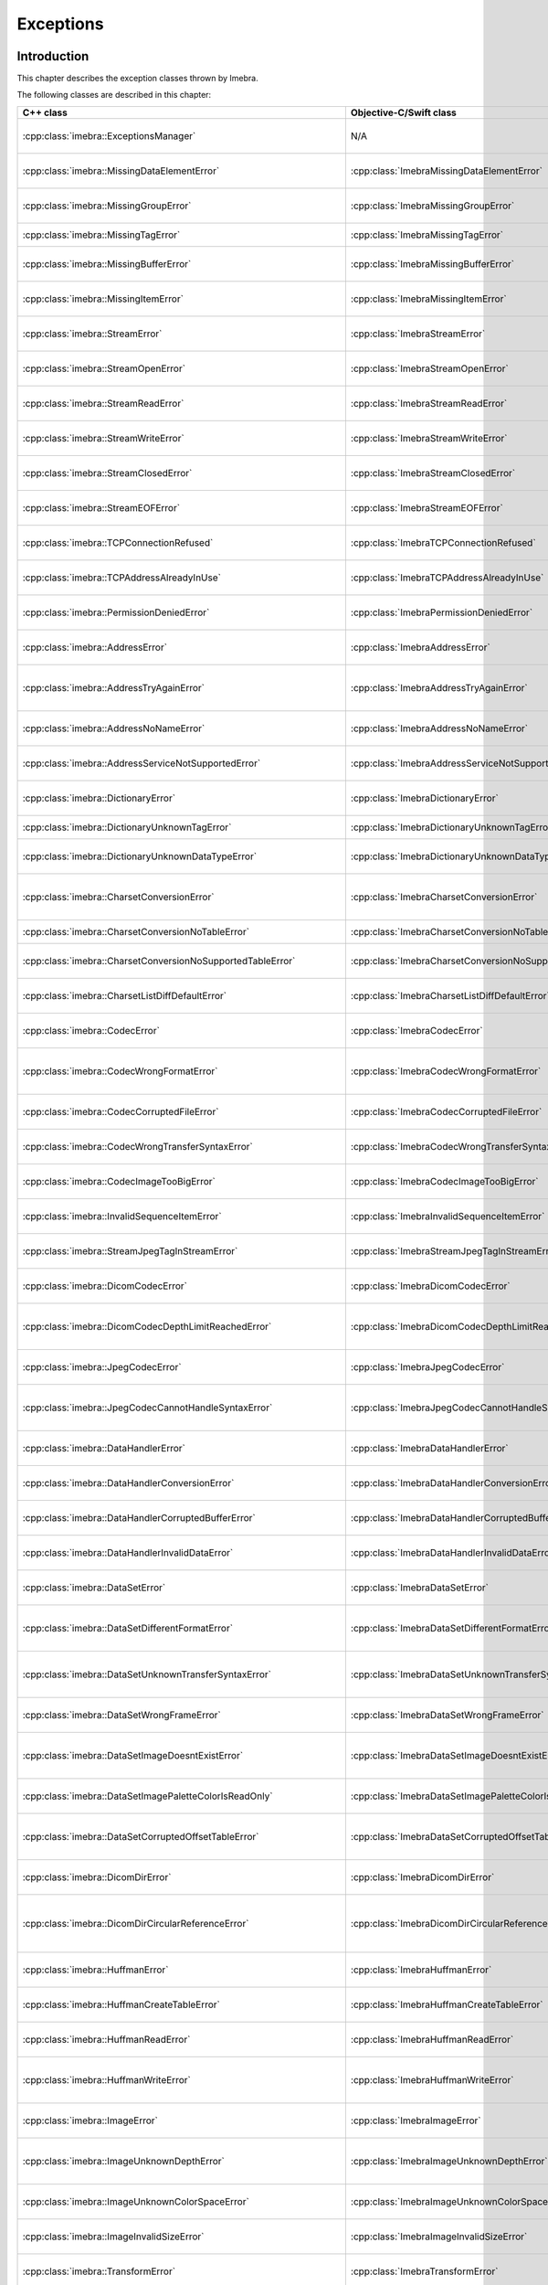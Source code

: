 Exceptions
==========

Introduction
------------

This chapter describes the exception classes thrown by Imebra.

The following classes are described in this chapter:

+---------------------------------------------------------------------+-------------------------------------------------------------------+------------------------------------------------+
|C++ class                                                            |Objective-C/Swift class                                            |Description                                     |
+=====================================================================+===================================================================+================================================+
|:cpp:class:`imebra::ExceptionsManager`                               |N/A                                                                |Keeps track of the methods travelled by the     |
|                                                                     |                                                                   |exception                                       |
+---------------------------------------------------------------------+-------------------------------------------------------------------+------------------------------------------------+
|:cpp:class:`imebra::MissingDataElementError`                         |:cpp:class:`ImebraMissingDataElementError`                         |Base class for the "missing data" exceptions    |
+---------------------------------------------------------------------+-------------------------------------------------------------------+------------------------------------------------+
|:cpp:class:`imebra::MissingGroupError`                               |:cpp:class:`ImebraMissingGroupError`                               |Thrown when a tag group is missing              |
+---------------------------------------------------------------------+-------------------------------------------------------------------+------------------------------------------------+
|:cpp:class:`imebra::MissingTagError`                                 |:cpp:class:`ImebraMissingTagError`                                 |Thrown when a tag is missing                    |
+---------------------------------------------------------------------+-------------------------------------------------------------------+------------------------------------------------+
|:cpp:class:`imebra::MissingBufferError`                              |:cpp:class:`ImebraMissingBufferError`                              |Thrown when a tag's buffer is missing           |
+---------------------------------------------------------------------+-------------------------------------------------------------------+------------------------------------------------+
|:cpp:class:`imebra::MissingItemError`                                |:cpp:class:`ImebraMissingItemError`                                |Thrown when a sequence item is missing          |
+---------------------------------------------------------------------+-------------------------------------------------------------------+------------------------------------------------+
|:cpp:class:`imebra::StreamError`                                     |:cpp:class:`ImebraStreamError`                                     |Base class for stream related exceptions        |
+---------------------------------------------------------------------+-------------------------------------------------------------------+------------------------------------------------+
|:cpp:class:`imebra::StreamOpenError`                                 |:cpp:class:`ImebraStreamOpenError`                                 |Thrown when the stream cannot be open           |
+---------------------------------------------------------------------+-------------------------------------------------------------------+------------------------------------------------+
|:cpp:class:`imebra::StreamReadError`                                 |:cpp:class:`ImebraStreamReadError`                                 |Thrown when the stream cannot be read           |
+---------------------------------------------------------------------+-------------------------------------------------------------------+------------------------------------------------+
|:cpp:class:`imebra::StreamWriteError`                                |:cpp:class:`ImebraStreamWriteError`                                |Thrown when the stream cannot be written        |
+---------------------------------------------------------------------+-------------------------------------------------------------------+------------------------------------------------+
|:cpp:class:`imebra::StreamClosedError`                               |:cpp:class:`ImebraStreamClosedError`                               |Thrown when accessing a closed stream           |
+---------------------------------------------------------------------+-------------------------------------------------------------------+------------------------------------------------+
|:cpp:class:`imebra::StreamEOFError`                                  |:cpp:class:`ImebraStreamEOFError`                                  |Thrown when the end of the stream has been      |
|                                                                     |                                                                   |reached                                         |
+---------------------------------------------------------------------+-------------------------------------------------------------------+------------------------------------------------+
|:cpp:class:`imebra::TCPConnectionRefused`                            |:cpp:class:`ImebraTCPConnectionRefused`                            |Thrown when a TCP connection is refused         |
+---------------------------------------------------------------------+-------------------------------------------------------------------+------------------------------------------------+
|:cpp:class:`imebra::TCPAddressAlreadyInUse`                          |:cpp:class:`ImebraTCPAddressAlreadyInUse`                          |Thrown when using an already used address       |
+---------------------------------------------------------------------+-------------------------------------------------------------------+------------------------------------------------+
|:cpp:class:`imebra::PermissionDeniedError`                           |:cpp:class:`ImebraPermissionDeniedError`                           |Thrown when using a privileged TCP port         |
+---------------------------------------------------------------------+-------------------------------------------------------------------+------------------------------------------------+
|:cpp:class:`imebra::AddressError`                                    |:cpp:class:`ImebraAddressError`                                    |Base class for TCP address related exceptions   |
+---------------------------------------------------------------------+-------------------------------------------------------------------+------------------------------------------------+
|:cpp:class:`imebra::AddressTryAgainError`                            |:cpp:class:`ImebraAddressTryAgainError`                            |Thrown when the address cannot momentarily be   |
|                                                                     |                                                                   |resolved                                        |
+---------------------------------------------------------------------+-------------------------------------------------------------------+------------------------------------------------+
|:cpp:class:`imebra::AddressNoNameError`                              |:cpp:class:`ImebraAddressNoNameError`                              |Thrown when the name cannot be resolved         |
+---------------------------------------------------------------------+-------------------------------------------------------------------+------------------------------------------------+
|:cpp:class:`imebra::AddressServiceNotSupportedError`                 |:cpp:class:`ImebraAddressServiceNotSupportedError`                 |Thrown when the requested service is unknown    |
+---------------------------------------------------------------------+-------------------------------------------------------------------+------------------------------------------------+
|:cpp:class:`imebra::DictionaryError`                                 |:cpp:class:`ImebraDictionaryError`                                 |Base class for Dictionary related exceptions    |
+---------------------------------------------------------------------+-------------------------------------------------------------------+------------------------------------------------+
|:cpp:class:`imebra::DictionaryUnknownTagError`                       |:cpp:class:`ImebraDictionaryUnknownTagError`                       |Thrown when the tag is unknown                  |
+---------------------------------------------------------------------+-------------------------------------------------------------------+------------------------------------------------+
|:cpp:class:`imebra::DictionaryUnknownDataTypeError`                  |:cpp:class:`ImebraDictionaryUnknownDataTypeError`                  |Thrown when a data type is unknown              |
+---------------------------------------------------------------------+-------------------------------------------------------------------+------------------------------------------------+
|:cpp:class:`imebra::CharsetConversionError`                          |:cpp:class:`ImebraCharsetConversionError`                          |Base class for charset conversion related       |
|                                                                     |                                                                   |exceptions                                      |
+---------------------------------------------------------------------+-------------------------------------------------------------------+------------------------------------------------+
|:cpp:class:`imebra::CharsetConversionNoTableError`                   |:cpp:class:`ImebraCharsetConversionNoTableError`                   |The charset table is unknown                    |
+---------------------------------------------------------------------+-------------------------------------------------------------------+------------------------------------------------+
|:cpp:class:`imebra::CharsetConversionNoSupportedTableError`          |:cpp:class:`ImebraCharsetConversionNoSupportedTableError`          |The charset table is not installed on the system|
+---------------------------------------------------------------------+-------------------------------------------------------------------+------------------------------------------------+
|:cpp:class:`imebra::CharsetListDiffDefaultError`                     |:cpp:class:`ImebraCharsetListDiffDefaultError`                     |Thrown when two tags use different default      |
|                                                                     |                                                                   |charsets                                        |
+---------------------------------------------------------------------+-------------------------------------------------------------------+------------------------------------------------+
|:cpp:class:`imebra::CodecError`                                      |:cpp:class:`ImebraCodecError`                                      |Base class for codec related exceptions         |
+---------------------------------------------------------------------+-------------------------------------------------------------------+------------------------------------------------+
|:cpp:class:`imebra::CodecWrongFormatError`                           |:cpp:class:`ImebraCodecWrongFormatError`                           |Thrown when a codec cannot parse the byte stream|
+---------------------------------------------------------------------+-------------------------------------------------------------------+------------------------------------------------+
|:cpp:class:`imebra::CodecCorruptedFileError`                         |:cpp:class:`ImebraCodecCorruptedFileError`                         |Thrown when the byte stream is corrupted        |
+---------------------------------------------------------------------+-------------------------------------------------------------------+------------------------------------------------+
|:cpp:class:`imebra::CodecWrongTransferSyntaxError`                   |:cpp:class:`ImebraCodecWrongTransferSyntaxError`                   |Thrown when the transfer syntax is unknown      |
+---------------------------------------------------------------------+-------------------------------------------------------------------+------------------------------------------------+
|:cpp:class:`imebra::CodecImageTooBigError`                           |:cpp:class:`ImebraCodecImageTooBigError`                           |Thrown when the image size is too big           |
+---------------------------------------------------------------------+-------------------------------------------------------------------+------------------------------------------------+
|:cpp:class:`imebra::InvalidSequenceItemError`                        |:cpp:class:`ImebraInvalidSequenceItemError`                        |Thrown when a sequence has a wrong VR           |
+---------------------------------------------------------------------+-------------------------------------------------------------------+------------------------------------------------+
|:cpp:class:`imebra::StreamJpegTagInStreamError`                      |:cpp:class:`ImebraStreamJpegTagInStreamError`                      |Thrown when a jpeg tag is in the wrong position |
+---------------------------------------------------------------------+-------------------------------------------------------------------+------------------------------------------------+
|:cpp:class:`imebra::DicomCodecError`                                 |:cpp:class:`ImebraDicomCodecError`                                 |Base class for DICOM codec exceptions           |
+---------------------------------------------------------------------+-------------------------------------------------------------------+------------------------------------------------+
|:cpp:class:`imebra::DicomCodecDepthLimitReachedError`                |:cpp:class:`ImebraDicomCodecDepthLimitReachedError`                |Thrown when too many sequences are embedded into|
|                                                                     |                                                                   |each other                                      |
+---------------------------------------------------------------------+-------------------------------------------------------------------+------------------------------------------------+
|:cpp:class:`imebra::JpegCodecError`                                  |:cpp:class:`ImebraJpegCodecError`                                  |Base class for jpeg related exceptions          |
+---------------------------------------------------------------------+-------------------------------------------------------------------+------------------------------------------------+
|:cpp:class:`imebra::JpegCodecCannotHandleSyntaxError`                |:cpp:class:`ImebraJpegCodecCannotHandleSyntaxError`                |Thrown when the JPEG SOF ID cannot be processed |
+---------------------------------------------------------------------+-------------------------------------------------------------------+------------------------------------------------+
|:cpp:class:`imebra::DataHandlerError`                                |:cpp:class:`ImebraDataHandlerError`                                |Base class for data handler related exceptions  |
+---------------------------------------------------------------------+-------------------------------------------------------------------+------------------------------------------------+
|:cpp:class:`imebra::DataHandlerConversionError`                      |:cpp:class:`ImebraDataHandlerConversionError`                      |Thrown when the data cannot be converted        |
+---------------------------------------------------------------------+-------------------------------------------------------------------+------------------------------------------------+
|:cpp:class:`imebra::DataHandlerCorruptedBufferError`                 |:cpp:class:`ImebraDataHandlerCorruptedBufferError`                 |Thrown when a data buffer is corrupted          |
+---------------------------------------------------------------------+-------------------------------------------------------------------+------------------------------------------------+
|:cpp:class:`imebra::DataHandlerInvalidDataError`                     |:cpp:class:`ImebraDataHandlerInvalidDataError`                     |Thrown when trying to store invalid data        |
+---------------------------------------------------------------------+-------------------------------------------------------------------+------------------------------------------------+
|:cpp:class:`imebra::DataSetError`                                    |:cpp:class:`ImebraDataSetError`                                    |Base class for DataSet related exceptions       |
+---------------------------------------------------------------------+-------------------------------------------------------------------+------------------------------------------------+
|:cpp:class:`imebra::DataSetDifferentFormatError`                     |:cpp:class:`ImebraDataSetDifferentFormatError`                     |Thrown when the operation requires a change of  |
|                                                                     |                                                                   |transfer syntax                                 |
+---------------------------------------------------------------------+-------------------------------------------------------------------+------------------------------------------------+
|:cpp:class:`imebra::DataSetUnknownTransferSyntaxError`               |:cpp:class:`ImebraDataSetUnknownTransferSyntaxError`               |Thrown when none of the code support the        |
|                                                                     |                                                                   |transfer syntax                                 |
+---------------------------------------------------------------------+-------------------------------------------------------------------+------------------------------------------------+
|:cpp:class:`imebra::DataSetWrongFrameError`                          |:cpp:class:`ImebraDataSetWrongFrameError`                          |Thrown when storing the wrong frame             |
+---------------------------------------------------------------------+-------------------------------------------------------------------+------------------------------------------------+
|:cpp:class:`imebra::DataSetImageDoesntExistError`                    |:cpp:class:`ImebraDataSetImageDoesntExistError`                    |Thrown when attempting to retrieve a frame that |
|                                                                     |                                                                   |does not exist                                  |
+---------------------------------------------------------------------+-------------------------------------------------------------------+------------------------------------------------+
|:cpp:class:`imebra::DataSetImagePaletteColorIsReadOnly`              |:cpp:class:`ImebraDataSetImagePaletteColorIsReadOnly`              |Thrown when trying to write a Palette image     |
+---------------------------------------------------------------------+-------------------------------------------------------------------+------------------------------------------------+
|:cpp:class:`imebra::DataSetCorruptedOffsetTableError`                |:cpp:class:`ImebraDataSetCorruptedOffsetTableError`                |Thrown when the table offset for the images is  |
|                                                                     |                                                                   |corrupted                                       |
+---------------------------------------------------------------------+-------------------------------------------------------------------+------------------------------------------------+
|:cpp:class:`imebra::DicomDirError`                                   |:cpp:class:`ImebraDicomDirError`                                   |Base class for DICOMDIR related exceptions      |
+---------------------------------------------------------------------+-------------------------------------------------------------------+------------------------------------------------+
|:cpp:class:`imebra::DicomDirCircularReferenceError`                  |:cpp:class:`ImebraDicomDirCircularReferenceError`                  |Thrown when a dicomentry references a           |
|                                                                     |                                                                   |parent entry as a child                         |
+---------------------------------------------------------------------+-------------------------------------------------------------------+------------------------------------------------+
|:cpp:class:`imebra::HuffmanError`                                    |:cpp:class:`ImebraHuffmanError`                                    |Base class for huffman related exceptions       |
+---------------------------------------------------------------------+-------------------------------------------------------------------+------------------------------------------------+
|:cpp:class:`imebra::HuffmanCreateTableError`                         |:cpp:class:`ImebraHuffmanCreateTableError`                         |Thrown when the Huffman table cannot be created |
+---------------------------------------------------------------------+-------------------------------------------------------------------+------------------------------------------------+
|:cpp:class:`imebra::HuffmanReadError`                                |:cpp:class:`ImebraHuffmanReadError`                                |Thrown when an invalid Huffman code is read     |
+---------------------------------------------------------------------+-------------------------------------------------------------------+------------------------------------------------+
|:cpp:class:`imebra::HuffmanWriteError`                               |:cpp:class:`ImebraHuffmanWriteError`                               |Thrown when writing a value that is not in the  |
|                                                                     |                                                                   |Huffman table                                   |
+---------------------------------------------------------------------+-------------------------------------------------------------------+------------------------------------------------+
|:cpp:class:`imebra::ImageError`                                      |:cpp:class:`ImebraImageError`                                      |Base class for Image related exceptions         |
+---------------------------------------------------------------------+-------------------------------------------------------------------+------------------------------------------------+
|:cpp:class:`imebra::ImageUnknownDepthError`                          |:cpp:class:`ImebraImageUnknownDepthError`                          |Thrown when the bit depth parameter is wrong    |
+---------------------------------------------------------------------+-------------------------------------------------------------------+------------------------------------------------+
|:cpp:class:`imebra::ImageUnknownColorSpaceError`                     |:cpp:class:`ImebraImageUnknownColorSpaceError`                     |Thrown when the color space is not recognized   |
+---------------------------------------------------------------------+-------------------------------------------------------------------+------------------------------------------------+
|:cpp:class:`imebra::ImageInvalidSizeError`                           |:cpp:class:`ImebraImageInvalidSizeError`                           |Thrown when the image size is invalid           |
+---------------------------------------------------------------------+-------------------------------------------------------------------+------------------------------------------------+
|:cpp:class:`imebra::TransformError`                                  |:cpp:class:`ImebraTransformError`                                  |Base class for Transform related exceptions     |
+---------------------------------------------------------------------+-------------------------------------------------------------------+------------------------------------------------+
|:cpp:class:`imebra::TransformInvalidAreaError`                       |:cpp:class:`ImebraTransformInvalidAreaError`                       |Thrown when the transform area is invalid       |
+---------------------------------------------------------------------+-------------------------------------------------------------------+------------------------------------------------+
|:cpp:class:`imebra::TransformDifferentHighBitError`                  |:cpp:class:`ImebraTransformDifferentHighBitError`                  |Thrown when the high bit of the input image is  |
|                                                                     |                                                                   |different from the high bit of the output image |
+---------------------------------------------------------------------+-------------------------------------------------------------------+------------------------------------------------+
|:cpp:class:`imebra::ColorTransformError`                             |:cpp:class:`ImebraColorTransformError`                             |Base class for Color Transform related          |
|                                                                     |                                                                   |exceptions                                      |
+---------------------------------------------------------------------+-------------------------------------------------------------------+------------------------------------------------+
|:cpp:class:`imebra::ColorTransformWrongColorSpaceError`              |:cpp:class:`ImebraColorTransformWrongColorSpaceError`              |Thrown when the input or output images of a     |
|                                                                     |                                                                   |color transform have the wrong color space      |
+---------------------------------------------------------------------+-------------------------------------------------------------------+------------------------------------------------+
|:cpp:class:`imebra::ColorTransformsFactoryError`                     |:cpp:class:`ImebraColorTransformsFactoryError`                     |Base class for Color Transform Factory related  |
|                                                                     |                                                                   |exceptions                                      |
+---------------------------------------------------------------------+-------------------------------------------------------------------+------------------------------------------------+
|:cpp:class:`imebra::ColorTransformsFactoryNoTransformError`          |:cpp:class:`ImebraColorTransformsFactoryNoTransformError`          |Thrown when a conversion between the specified  |
|                                                                     |                                                                   |color spaces does not exist                     |
+---------------------------------------------------------------------+-------------------------------------------------------------------+------------------------------------------------+
|:cpp:class:`imebra::TransformDifferentColorSpacesError`              |:cpp:class:`ImebraTransformDifferentColorSpacesError`              |Thrown when the input and output images of a    |
|                                                                     |                                                                   |High Bit Transform have different color spaces  |
+---------------------------------------------------------------------+-------------------------------------------------------------------+------------------------------------------------+
|:cpp:class:`imebra::ModalityVOILUTError`                             |:cpp:class:`ImebraModalityVOILUTError`                             |Thrown when the input or output images of a     |
|                                                                     |                                                                   |VOILUT transform are not monochromatic          |
+---------------------------------------------------------------------+-------------------------------------------------------------------+------------------------------------------------+
|:cpp:class:`imebra::ImebraBadAlloc`                                  |:cpp:class:`ImebraBadAlloc`                                        |Thrown when Imebra cannot allocate memory       |
+---------------------------------------------------------------------+-------------------------------------------------------------------+------------------------------------------------+
|:cpp:class:`imebra::MemoryError`                                     |:cpp:class:`ImebraMemoryError`                                     |Base class for ReadMemory and ReadWriteMemory   |
|                                                                     |                                                                   |related exceptions                              |
+---------------------------------------------------------------------+-------------------------------------------------------------------+------------------------------------------------+
|:cpp:class:`imebra::MemorySizeError`                                 |:cpp:class:`ImebraMemorySizeError`                                 |Thrown when the allocated memory is too small   |
+---------------------------------------------------------------------+-------------------------------------------------------------------+------------------------------------------------+
|:cpp:class:`imebra::LutError`                                        |:cpp:class:`ImebraLutError`                                        |Base class for LUT related exceptions           |
+---------------------------------------------------------------------+-------------------------------------------------------------------+------------------------------------------------+
|:cpp:class:`imebra::LutCorruptedError`                               |:cpp:class:`ImebraLutCorruptedError`                               |Thrown when the LUT content is corrupted        |
+---------------------------------------------------------------------+-------------------------------------------------------------------+------------------------------------------------+
|:cpp:class:`imebra::AcseError`                                       |:cpp:class:`ImebraAcseError`                                       |Base class for ACSE related exceptions          |
+---------------------------------------------------------------------+-------------------------------------------------------------------+------------------------------------------------+
|:cpp:class:`imebra::AcseCorruptedMessageError`                       |:cpp:class:`ImebraAcseCorruptedMessageError`                       |Thrown when an ACSE message is corrupted        |
+---------------------------------------------------------------------+-------------------------------------------------------------------+------------------------------------------------+
|:cpp:class:`imebra::AcseNoTransferSyntaxError`                       |:cpp:class:`ImebraAcseNoTransferSyntaxError`                       |Thrown when a transfer syntax is not available  |
|                                                                     |                                                                   |for the abstract syntax                         |
+---------------------------------------------------------------------+-------------------------------------------------------------------+------------------------------------------------+
|:cpp:class:`imebra::AcsePresentationContextNotRequestedError`        |:cpp:class:`ImebraAcsePresentationContextNotRequestedError`        |Thrown when the presentation context wasn't     |
|                                                                     |                                                                   |requested during the association negotiation    |
+---------------------------------------------------------------------+-------------------------------------------------------------------+------------------------------------------------+
|:cpp:class:`imebra::AcseWrongRoleError`                              |:cpp:class:`ImebraAcseWrongRoleError`                              |Thrown if the service is using the wrong role   |
|                                                                     |                                                                   |for the presentation context                    |
+---------------------------------------------------------------------+-------------------------------------------------------------------+------------------------------------------------+
|:cpp:class:`imebra::AcseWrongIdError`                                |:cpp:class:`ImebraAcseWrongIdError`                                |Base class for wrong message ID exceptions      |
+---------------------------------------------------------------------+-------------------------------------------------------------------+------------------------------------------------+
|:cpp:class:`imebra::AcseWrongResponseIdError`                        |:cpp:class:`ImebraAcseWrongResponseIdError`                        |Thrown when a response has the wrong ID         |
+---------------------------------------------------------------------+-------------------------------------------------------------------+------------------------------------------------+
|:cpp:class:`imebra::AcseWrongCommandIdError`                         |:cpp:class:`ImebraAcseWrongCommandIdError`                         |Thrown when a command has the wrong ID          |
+---------------------------------------------------------------------+-------------------------------------------------------------------+------------------------------------------------+
|:cpp:class:`imebra::AcseRejectedAssociationError`                    |:cpp:class:`ImebraAcseRejectedAssociationError`                    |Base class for association negotiation related  |
|                                                                     |                                                                   |exceptions                                      |
+---------------------------------------------------------------------+-------------------------------------------------------------------+------------------------------------------------+
|:cpp:class:`imebra::AcseSCUNoReasonGivenError`                       |:cpp:class:`ImebraAcseSCUNoReasonGivenError`                       |Association rejected by SCU with no given       |
|                                                                     |                                                                   |reasons                                         |
+---------------------------------------------------------------------+-------------------------------------------------------------------+------------------------------------------------+
|:cpp:class:`imebra::AcseSCUApplicationContextNameNotSupportedError`  |:cpp:class:`ImebraAcseSCUApplicationContextNameNotSupportedError`  |Association rejected by SCU because of wrong    |
|                                                                     |                                                                   |application context name                        |
+---------------------------------------------------------------------+-------------------------------------------------------------------+------------------------------------------------+
|:cpp:class:`imebra::AcseSCUCallingAETNotRecognizedError`             |:cpp:class:`ImebraAcseSCUCallingAETNotRecognizedError`             |Association rejected by SCU because the calling |
|                                                                     |                                                                   |AET was not recognized                          |
+---------------------------------------------------------------------+-------------------------------------------------------------------+------------------------------------------------+
|:cpp:class:`imebra::AcseSCUCalledAETNotRecognizedError`              |:cpp:class:`ImebraAcseSCUCalledAETNotRecognizedError`              |Association rejected by SCU because the called  |
|                                                                     |                                                                   |AET was not recognized                          |
+---------------------------------------------------------------------+-------------------------------------------------------------------+------------------------------------------------+
|:cpp:class:`imebra::AcseSCPNoReasonGivenError`                       |:cpp:class:`ImebraAcseSCPNoReasonGivenError`                       |Association rejected by SCP with no given       |
|                                                                     |                                                                   |reasons                                         |
+---------------------------------------------------------------------+-------------------------------------------------------------------+------------------------------------------------+
|:cpp:class:`imebra::AcseSCPAcseProtocolVersionNotSupportedError`     |:cpp:class:`ImebraAcseSCPAcseProtocolVersionNotSupportedError`     |Association rejected by SCP because the protocol|
|                                                                     |                                                                   |version was not supported                       |
+---------------------------------------------------------------------+-------------------------------------------------------------------+------------------------------------------------+
|:cpp:class:`imebra::AcseSCPPresentationReservedError`                |:cpp:class:`ImebraAcseSCPPresentationReservedError`                |Association rejected by SCP because of the usage|
|                                                                     |                                                                   |of a reserved presentation context ID           |
+---------------------------------------------------------------------+-------------------------------------------------------------------+------------------------------------------------+
|:cpp:class:`imebra::AcseSCPPresentationTemporaryCongestionError`     |:cpp:class:`ImebraAcseSCPPresentationTemporaryCongestionError`     |Association rejected by SCP because of a        |
|                                                                     |                                                                   |temporary congestion                            |
+---------------------------------------------------------------------+-------------------------------------------------------------------+------------------------------------------------+
|:cpp:class:`imebra::AcseSCPPresentationLocalLimitExcededError`       |:cpp:class:`ImebraAcseSCPPresentationLocalLimitExcededError`       |Association rejected by SCP because of a        |
|                                                                     |                                                                   |exustion of simultaneous connections            |
+---------------------------------------------------------------------+-------------------------------------------------------------------+------------------------------------------------+
|:cpp:class:`imebra::AcseTooManyOperationsPerformedError`             |:cpp:class:`ImebraAcseTooManyOperationsPerformedError`             |Thrown when too many operations are being       |
|                                                                     |                                                                   |performed                                       |
+---------------------------------------------------------------------+-------------------------------------------------------------------+------------------------------------------------+
|:cpp:class:`imebra::AcseTooManyOperationsInvokedError`               |:cpp:class:`ImebraAcseTooManyOperationsInvokedError`               |Thrown when too many operations are being       |
|                                                                     |                                                                   |invoked                                         |
+---------------------------------------------------------------------+-------------------------------------------------------------------+------------------------------------------------+
|:cpp:class:`imebra::AcseNoPayloadError`                              |:cpp:class:`ImebraAcseNoPayloadError`                              |Thrown when a payload was expected but is       |
|                                                                     |                                                                   |missing                                         |
+---------------------------------------------------------------------+-------------------------------------------------------------------+------------------------------------------------+
|:cpp:class:`imebra::DimseError`                                      |:cpp:class:`ImebraDimseError`                                      |Base class for DIMSE related exceptions         |
+---------------------------------------------------------------------+-------------------------------------------------------------------+------------------------------------------------+
|:cpp:class:`imebra::DimseInvalidCommand`                             |:cpp:class:`ImebraDimseInvalidCommand`                             |Thrown when an invalid command is received      |
+---------------------------------------------------------------------+-------------------------------------------------------------------+------------------------------------------------+


Exceptions manager
------------------

ExceptionsManager
.................

C++
,,,

.. doxygenclass:: imebra::ExceptionsManager
   :members:


Missing data exceptions
-----------------------

MissingDataElementError
.......................

C++
,,,

.. doxygenclass:: imebra::MissingDataElementError
   :members:

Objective-C/Swift
,,,,,,,,,,,,,,,,,

.. doxygenclass:: ImebraMissingDataElementError
   :members:


MissingGroupError
.................

C++
,,,

.. doxygenclass:: imebra::MissingGroupError
   :members:

Objective-C/Swift
,,,,,,,,,,,,,,,,,

.. doxygenclass:: ImebraMissingGroupError
   :members:
   

MissingTagError
...............

C++
,,,

.. doxygenclass:: imebra::MissingTagError
   :members:

Objective-C/Swift
,,,,,,,,,,,,,,,,,

.. doxygenclass:: ImebraMissingTagError
   :members:


MissingBufferError
..................

C++
,,,

.. doxygenclass:: imebra::MissingBufferError
   :members:

Objective-C/Swift
,,,,,,,,,,,,,,,,,

.. doxygenclass:: ImebraMissingBufferError
   :members:


MissingItemError
................

C++
,,,

.. doxygenclass:: imebra::MissingItemError
   :members:

Objective-C/Swift
,,,,,,,,,,,,,,,,,

.. doxygenclass:: ImebraMissingItemError
   :members:


Stream error exceptions
-----------------------

StreamError
...........

C++
,,,

.. doxygenclass:: imebra::StreamError
   :members:

Objective-C/Swift
,,,,,,,,,,,,,,,,,

.. doxygenclass:: ImebraStreamError
   :members:


StreamOpenError
...............

C++
,,,

.. doxygenclass:: imebra::StreamOpenError
   :members:

Objective-C/Swift
,,,,,,,,,,,,,,,,,

.. doxygenclass:: ImebraStreamOpenError
   :members:


StreamReadError
...............

C++
,,,

.. doxygenclass:: imebra::StreamReadError
   :members:

Objective-C/Swift
,,,,,,,,,,,,,,,,,

.. doxygenclass:: ImebraStreamReadError
   :members:


StreamWriteError
................

C++
,,,

.. doxygenclass:: imebra::StreamWriteError
   :members:

Objective-C/Swift
,,,,,,,,,,,,,,,,,

.. doxygenclass:: ImebraStreamWriteError
   :members:


StreamClosedError
.................

C++
,,,

.. doxygenclass:: imebra::StreamClosedError
   :members:

Objective-C/Swift
,,,,,,,,,,,,,,,,,

.. doxygenclass:: ImebraStreamClosedError
   :members:


StreamEOFError
..............

C++
,,,

.. doxygenclass:: imebra::StreamEOFError
   :members:

Objective-C/Swift
,,,,,,,,,,,,,,,,,

.. doxygenclass:: ImebraStreamEOFError
   :members:


TCP exceptions
--------------

TCPConnectionRefused
....................

C++
,,,

.. doxygenclass:: imebra::TCPConnectionRefused
   :members:

Objective-C/Swift
,,,,,,,,,,,,,,,,,

.. doxygenclass:: ImebraTCPConnectionRefused
   :members:


TCPAddressAlreadyInUse
......................

C++
,,,

.. doxygenclass:: imebra::TCPAddressAlreadyInUse
   :members:

Objective-C/Swift
,,,,,,,,,,,,,,,,,

.. doxygenclass:: ImebraTCPAddressAlreadyInUse
   :members:


PermissionDeniedError
.....................

C++
,,,

.. doxygenclass:: imebra::PermissionDeniedError
   :members:

Objective-C/Swift
,,,,,,,,,,,,,,,,,

.. doxygenclass:: ImebraPermissionDeniedError
   :members:


AddressError
............

C++
,,,

.. doxygenclass:: imebra::AddressError
   :members:

Objective-C/Swift
,,,,,,,,,,,,,,,,,

.. doxygenclass:: ImebraAddressError
   :members:


AddressTryAgainError
....................

C++
,,,

.. doxygenclass:: imebra::AddressTryAgainError
   :members:

Objective-C/Swift
,,,,,,,,,,,,,,,,,

.. doxygenclass:: ImebraAddressTryAgainError
   :members:


AddressNoNameError
..................

C++
,,,

.. doxygenclass:: imebra::AddressNoNameError
   :members:

Objective-C/Swift
,,,,,,,,,,,,,,,,,

.. doxygenclass:: ImebraAddressNoNameError
   :members:


AddressServiceNotSupportedError
...............................

C++
,,,

.. doxygenclass:: imebra::AddressServiceNotSupportedError
   :members:

Objective-C/Swift
,,,,,,,,,,,,,,,,,

.. doxygenclass:: ImebraAddressServiceNotSupportedError
   :members:


Dictionary exceptions
---------------------

DictionaryError
...............

C++
,,,

.. doxygenclass:: imebra::DictionaryError
   :members:

Objective-C/Swift
,,,,,,,,,,,,,,,,,

.. doxygenclass:: ImebraDictionaryError
   :members:


DictionaryUnknownTagError
.........................

C++
,,,

.. doxygenclass:: imebra::DictionaryUnknownTagError
   :members:

Objective-C/Swift
,,,,,,,,,,,,,,,,,

.. doxygenclass:: ImebraDictionaryUnknownTagError
   :members:


DictionaryUnknownDataTypeError
..............................

C++
,,,

.. doxygenclass:: imebra::DictionaryUnknownDataTypeError
   :members:

Objective-C/Swift
,,,,,,,,,,,,,,,,,

.. doxygenclass:: ImebraDictionaryUnknownDataTypeError
   :members:


Charset conversion exceptions
-----------------------------

CharsetConversionError
......................

C++
,,,

.. doxygenclass:: imebra::CharsetConversionError
   :members:

Objective-C/Swift
,,,,,,,,,,,,,,,,,

.. doxygenclass:: ImebraCharsetConversionError
   :members:


CharsetConversionNoTableError
.............................

C++
,,,

.. doxygenclass:: imebra::CharsetConversionNoTableError
   :members:

Objective-C/Swift
,,,,,,,,,,,,,,,,,

.. doxygenclass:: ImebraCharsetConversionNoTableError
   :members:


CharsetConversionNoSupportedTableError
......................................

C++
,,,

.. doxygenclass:: imebra::CharsetConversionNoSupportedTableError
   :members:

Objective-C/Swift
,,,,,,,,,,,,,,,,,

.. doxygenclass:: ImebraCharsetConversionNoSupportedTableError
   :members:


CharsetListDiffDefaultError
...........................

C++
,,,

.. doxygenclass:: imebra::CharsetListDiffDefaultError
   :members:

Objective-C/Swift
,,,,,,,,,,,,,,,,,

.. doxygenclass:: ImebraCharsetListDiffDefaultError
   :members:


Codec exceptions
----------------

CodecError
..........

C++
,,,

.. doxygenclass:: imebra::CodecError
   :members:

Objective-C/Swift
,,,,,,,,,,,,,,,,,

.. doxygenclass:: ImebraCodecError
   :members:


CodecWrongFormatError
.....................

C++
,,,

.. doxygenclass:: imebra::CodecWrongFormatError
   :members:

Objective-C/Swift
,,,,,,,,,,,,,,,,,

.. doxygenclass:: ImebraCodecWrongFormatError
   :members:


CodecCorruptedFileError
.......................

C++
,,,

.. doxygenclass:: imebra::CodecCorruptedFileError
   :members:

Objective-C/Swift
,,,,,,,,,,,,,,,,,

.. doxygenclass:: ImebraCodecCorruptedFileError
   :members:


CodecWrongTransferSyntaxError
.............................

C++
,,,

.. doxygenclass:: imebra::CodecWrongTransferSyntaxError
   :members:

Objective-C/Swift
,,,,,,,,,,,,,,,,,

.. doxygenclass:: ImebraCodecWrongTransferSyntaxError
   :members:


CodecImageTooBigError
.....................

C++
,,,

.. doxygenclass:: imebra::CodecImageTooBigError
   :members:

Objective-C/Swift
,,,,,,,,,,,,,,,,,

.. doxygenclass:: ImebraCodecImageTooBigError
   :members:


InvalidSequenceItemError
........................

C++
,,,

.. doxygenclass:: imebra::InvalidSequenceItemError
   :members:

Objective-C/Swift
,,,,,,,,,,,,,,,,,

.. doxygenclass:: ImebraInvalidSequenceItemError
   :members:


DicomCodecError
...............

C++
,,,

.. doxygenclass:: imebra::DicomCodecError
   :members:

Objective-C/Swift
,,,,,,,,,,,,,,,,,

.. doxygenclass:: ImebraDicomCodecError
   :members:


DicomCodecDepthLimitReachedError
................................

C++
,,,

.. doxygenclass:: imebra::DicomCodecDepthLimitReachedError
   :members:

Objective-C/Swift
,,,,,,,,,,,,,,,,,

.. doxygenclass:: ImebraDicomCodecDepthLimitReachedError
   :members:


JpegCodecError
..............

C++
,,,

.. doxygenclass:: imebra::JpegCodecError
   :members:

Objective-C/Swift
,,,,,,,,,,,,,,,,,

.. doxygenclass:: ImebraJpegCodecError
   :members:


JpegCodecCannotHandleSyntaxError
................................

C++
,,,

.. doxygenclass:: imebra::JpegCodecCannotHandleSyntaxError
   :members:

Objective-C/Swift
,,,,,,,,,,,,,,,,,

.. doxygenclass:: ImebraJpegCodecCannotHandleSyntaxError
   :members:


Data handler exceptions
-----------------------

DataHandlerError
................

C++
,,,

.. doxygenclass:: imebra::DataHandlerError
   :members:

Objective-C/Swift
,,,,,,,,,,,,,,,,,

.. doxygenclass:: ImebraDataHandlerError
   :members:


DataHandlerConversionError
..........................

C++
,,,

.. doxygenclass:: imebra::DataHandlerConversionError
   :members:

Objective-C/Swift
,,,,,,,,,,,,,,,,,

.. doxygenclass:: ImebraDataHandlerConversionError
   :members:


DataHandlerCorruptedBufferError
...............................

C++
,,,

.. doxygenclass:: imebra::DataHandlerCorruptedBufferError
   :members:

Objective-C/Swift
,,,,,,,,,,,,,,,,,

.. doxygenclass:: ImebraDataHandlerCorruptedBufferError
   :members:


DataHandlerInvalidDataError
...........................

C++
,,,

.. doxygenclass:: imebra::DataHandlerInvalidDataError
   :members:

Objective-C/Swift
,,,,,,,,,,,,,,,,,

.. doxygenclass:: ImebraDataHandlerInvalidDataError
   :members:


DataSet exceptions
------------------

DataSetError
............

C++
,,,

.. doxygenclass:: imebra::DataSetError
   :members:

Objective-C/Swift
,,,,,,,,,,,,,,,,,

.. doxygenclass:: ImebraDataSetError
   :members:


DataSetDifferentFormatError
...........................

C++
,,,

.. doxygenclass:: imebra::DataSetDifferentFormatError
   :members:

Objective-C/Swift
,,,,,,,,,,,,,,,,,

.. doxygenclass:: ImebraDataSetDifferentFormatError
   :members:


DataSetUnknownTransferSyntaxError
.................................

C++
,,,

.. doxygenclass:: imebra::DataSetUnknownTransferSyntaxError
   :members:

Objective-C/Swift
,,,,,,,,,,,,,,,,,

.. doxygenclass:: ImebraDataSetUnknownTransferSyntaxError
   :members:


DataSetWrongFrameError
......................

C++
,,,

.. doxygenclass:: imebra::DataSetWrongFrameError
   :members:

Objective-C/Swift
,,,,,,,,,,,,,,,,,

.. doxygenclass:: ImebraDataSetWrongFrameError
   :members:


DataSetImageDoesntExistError
............................

C++
,,,

.. doxygenclass:: imebra::DataSetImageDoesntExistError
   :members:

Objective-C/Swift
,,,,,,,,,,,,,,,,,

.. doxygenclass:: ImebraDataSetImageDoesntExistError
   :members:


DataSetImagePaletteColorIsReadOnly
..................................

C++
,,,

.. doxygenclass:: imebra::DataSetImagePaletteColorIsReadOnly
   :members:

Objective-C/Swift
,,,,,,,,,,,,,,,,,

.. doxygenclass:: ImebraDataSetImagePaletteColorIsReadOnly
   :members:


DataSetCorruptedOffsetTableError
................................

C++
,,,

.. doxygenclass:: imebra::DataSetCorruptedOffsetTableError
   :members:

Objective-C/Swift
,,,,,,,,,,,,,,,,,

.. doxygenclass:: ImebraDataSetCorruptedOffsetTableError
   :members:


DICOMDIR exceptions
-------------------

DicomDirError
.............

C++
,,,

.. doxygenclass:: imebra::DicomDirError
   :members:

Objective-C/Swift
,,,,,,,,,,,,,,,,,

.. doxygenclass:: ImebraDicomDirError
   :members:


DicomDirCircularReferenceError
..............................

C++
,,,

.. doxygenclass:: imebra::DicomDirCircularReferenceError
   :members:

Objective-C/Swift
,,,,,,,,,,,,,,,,,

.. doxygenclass:: ImebraDicomDirCircularReferenceError
   :members:


Image exceptions
----------------

ImageError
..........

.. doxygenclass:: imebra::ImageError
   :members:

Objective-C/Swift
,,,,,,,,,,,,,,,,,

.. doxygenclass:: ImebraImageError
   :members:


ImageUnknownDepthError
......................

C++
,,,

.. doxygenclass:: imebra::ImageUnknownDepthError
   :members:

Objective-C/Swift
,,,,,,,,,,,,,,,,,

.. doxygenclass:: ImebraImageUnknownDepthError
   :members:


ImageUnknownColorSpaceError
...........................

C++
,,,

.. doxygenclass:: imebra::ImageUnknownColorSpaceError
   :members:

Objective-C/Swift
,,,,,,,,,,,,,,,,,

.. doxygenclass:: ImebraImageUnknownColorSpaceError
   :members:


ImageInvalidSizeError
.....................

C++
,,,

.. doxygenclass:: imebra::ImageInvalidSizeError
   :members:

Objective-C/Swift
,,,,,,,,,,,,,,,,,

.. doxygenclass:: ImebraImageInvalidSizeError
   :members:


Transform exceptions
--------------------

TransformError
..............

C++
,,,

.. doxygenclass:: imebra::TransformError
   :members:

Objective-C/Swift
,,,,,,,,,,,,,,,,,

.. doxygenclass:: ImebraTransformError
   :members:


TransformInvalidAreaError
.........................

C++
,,,

.. doxygenclass:: imebra::TransformInvalidAreaError
   :members:

Objective-C/Swift
,,,,,,,,,,,,,,,,,

.. doxygenclass:: ImebraTransformInvalidAreaError
   :members:


TransformDifferentHighBitError
..............................

C++
,,,

.. doxygenclass:: imebra::TransformDifferentHighBitError
   :members:

Objective-C/Swift
,,,,,,,,,,,,,,,,,

.. doxygenclass:: ImebraTransformDifferentHighBitError
   :members:


ColorTransformError
...................

C++
,,,

.. doxygenclass:: imebra::ColorTransformError
   :members:

Objective-C/Swift
,,,,,,,,,,,,,,,,,

.. doxygenclass:: ImebraColorTransformError
   :members:


ColorTransformWrongColorSpaceError
..................................

C++
,,,

.. doxygenclass:: imebra::ColorTransformWrongColorSpaceError
   :members:

Objective-C/Swift
,,,,,,,,,,,,,,,,,

.. doxygenclass:: ImebraColorTransformWrongColorSpaceError
   :members:


ColorTransformsFactoryError
...........................

C++
,,,

.. doxygenclass:: imebra::ColorTransformsFactoryError
   :members:

Objective-C/Swift
,,,,,,,,,,,,,,,,,

.. doxygenclass:: ImebraColorTransformsFactoryError
   :members:


ColorTransformsFactoryNoTransformError
......................................

C++
,,,

.. doxygenclass:: imebra::ColorTransformsFactoryNoTransformError
   :members:

Objective-C/Swift
,,,,,,,,,,,,,,,,,

.. doxygenclass:: ImebraColorTransformsFactoryNoTransformError
   :members:


TransformDifferentColorSpacesError
.........................................

C++
,,,

.. doxygenclass:: imebra::TransformDifferentColorSpacesError
   :members:

Objective-C/Swift
,,,,,,,,,,,,,,,,,

.. doxygenclass:: ImebraTransformDifferentColorSpacesError
   :members:


ModalityVOILUTError
...................

C++
,,,

.. doxygenclass:: imebra::ModalityVOILUTError
   :members:

Objective-C/Swift
,,,,,,,,,,,,,,,,,

.. doxygenclass:: ImebraModalityVOILUTError
   :members:


Memory exceptions
-----------------

ImebraBadAlloc
..............

C++
,,,

.. doxygenclass:: imebra::ImebraBadAlloc
   :members:

Objective-C/Swift
,,,,,,,,,,,,,,,,,

.. doxygenclass:: ImebraBadAlloc
   :members:


MemoryError
...........

C++
,,,

.. doxygenclass:: imebra::MemoryError
   :members:

Objective-C/Swift
,,,,,,,,,,,,,,,,,

.. doxygenclass:: ImebraMemoryError
   :members:


MemorySizeError
...............

C++
,,,

.. doxygenclass:: imebra::MemorySizeError
   :members:

Objective-C/Swift
,,,,,,,,,,,,,,,,,

.. doxygenclass:: ImebraMemorySizeError
   :members:


LUT exceptions
--------------

LutError
........

C++
,,,

.. doxygenclass:: imebra::LutError
   :members:

Objective-C/Swift
,,,,,,,,,,,,,,,,,

.. doxygenclass:: ImebraLutError
   :members:


LutCorruptedError
.................

C++
,,,

.. doxygenclass:: imebra::LutCorruptedError
   :members:

Objective-C/Swift
,,,,,,,,,,,,,,,,,

.. doxygenclass:: ImebraLutCorruptedError
   :members:


ACSE exceptions
---------------

AcseError
.........

C++
,,,

.. doxygenclass:: imebra::AcseError
   :members:

Objective-C/Swift
,,,,,,,,,,,,,,,,,

.. doxygenclass:: ImebraAcseError
   :members:


AcseCorruptedMessageError
.........................

C++
,,,

.. doxygenclass:: imebra::AcseCorruptedMessageError
   :members:

Objective-C/Swift
,,,,,,,,,,,,,,,,,

.. doxygenclass:: ImebraAcseCorruptedMessageError
   :members:


AcseNoTransferSyntaxError
.........................

C++
,,,

.. doxygenclass:: imebra::AcseNoTransferSyntaxError
   :members:

Objective-C/Swift
,,,,,,,,,,,,,,,,,

.. doxygenclass:: ImebraAcseNoTransferSyntaxError
   :members:


AcsePresentationContextNotRequestedError
........................................

C++
,,,

.. doxygenclass:: imebra::AcsePresentationContextNotRequestedError
   :members:

Objective-C/Swift
,,,,,,,,,,,,,,,,,

.. doxygenclass:: ImebraAcsePresentationContextNotRequestedError
   :members:


AcseWrongRoleError
..................

C++
,,,

.. doxygenclass:: imebra::AcseWrongRoleError
   :members:

Objective-C/Swift
,,,,,,,,,,,,,,,,,

.. doxygenclass:: ImebraAcseWrongRoleError
   :members:


AcseWrongIdError
................

C++
,,,

.. doxygenclass:: imebra::AcseWrongIdError
   :members:

Objective-C/Swift
,,,,,,,,,,,,,,,,,

.. doxygenclass:: ImebraAcseWrongIdError
   :members:


AcseWrongResponseIdError
........................

C++
,,,

.. doxygenclass:: imebra::AcseWrongResponseIdError
   :members:

Objective-C/Swift
,,,,,,,,,,,,,,,,,

.. doxygenclass:: ImebraAcseWrongResponseIdError
   :members:


AcseWrongCommandIdError
.......................

C++
,,,

.. doxygenclass:: imebra::AcseWrongCommandIdError
   :members:

Objective-C/Swift
,,,,,,,,,,,,,,,,,

.. doxygenclass:: ImebraAcseWrongCommandIdError
   :members:


AcseRejectedAssociationError
............................

C++
,,,

.. doxygenclass:: imebra::AcseRejectedAssociationError
   :members:

Objective-C/Swift
,,,,,,,,,,,,,,,,,

.. doxygenclass:: ImebraAcseRejectedAssociationError
   :members:


AcseSCUNoReasonGivenError
.........................

C++
,,,

.. doxygenclass:: imebra::AcseSCUNoReasonGivenError
   :members:

Objective-C/Swift
,,,,,,,,,,,,,,,,,

.. doxygenclass:: ImebraAcseSCUNoReasonGivenError
   :members:


AcseSCUApplicationContextNameNotSupportedError
..............................................

C++
,,,

.. doxygenclass:: imebra::AcseSCUApplicationContextNameNotSupportedError
   :members:

Objective-C/Swift
,,,,,,,,,,,,,,,,,

.. doxygenclass:: ImebraAcseSCUApplicationContextNameNotSupportedError
   :members:


AcseSCUCallingAETNotRecognizedError
...................................

C++
,,,

.. doxygenclass:: imebra::AcseSCUCallingAETNotRecognizedError
   :members:

Objective-C/Swift
,,,,,,,,,,,,,,,,,

.. doxygenclass:: ImebraAcseSCUCallingAETNotRecognizedError
   :members:


AcseSCUCalledAETNotRecognizedError
..................................

C++
,,,

.. doxygenclass:: imebra::AcseSCUCalledAETNotRecognizedError
   :members:

Objective-C/Swift
,,,,,,,,,,,,,,,,,

.. doxygenclass:: ImebraAcseSCUCalledAETNotRecognizedError
   :members:


AcseSCPNoReasonGivenError
.........................

C++
,,,

.. doxygenclass:: imebra::AcseSCPNoReasonGivenError
   :members:

Objective-C/Swift
,,,,,,,,,,,,,,,,,

.. doxygenclass:: ImebraAcseSCPNoReasonGivenError
   :members:


AcseSCPAcseProtocolVersionNotSupportedError
...........................................

C++
,,,

.. doxygenclass:: imebra::AcseSCPAcseProtocolVersionNotSupportedError
   :members:

Objective-C/Swift
,,,,,,,,,,,,,,,,,

.. doxygenclass:: ImebraAcseSCPAcseProtocolVersionNotSupportedError
   :members:


AcseSCPPresentationReservedError
................................

C++
,,,

.. doxygenclass:: imebra::AcseSCPPresentationReservedError
   :members:

Objective-C/Swift
,,,,,,,,,,,,,,,,,

.. doxygenclass:: ImebraAcseSCPPresentationReservedError
   :members:


AcseSCPPresentationTemporaryCongestionError
...........................................

C++
,,,

.. doxygenclass:: imebra::AcseSCPPresentationTemporaryCongestionError
   :members:

Objective-C/Swift
,,,,,,,,,,,,,,,,,

.. doxygenclass:: ImebraAcseSCPPresentationTemporaryCongestionError
   :members:


AcseSCPPresentationLocalLimitExcededError
.........................................

C++
,,,

.. doxygenclass:: imebra::AcseSCPPresentationLocalLimitExcededError
   :members:

Objective-C/Swift
,,,,,,,,,,,,,,,,,

.. doxygenclass:: ImebraAcseSCPPresentationLocalLimitExcededError
   :members:


AcseTooManyOperationsPerformedError
...................................

C++
,,,

.. doxygenclass:: imebra::AcseTooManyOperationsPerformedError
   :members:

Objective-C/Swift
,,,,,,,,,,,,,,,,,

.. doxygenclass:: ImebraAcseTooManyOperationsPerformedError
   :members:


AcseTooManyOperationsInvokedError
.................................

C++
,,,

.. doxygenclass:: imebra::AcseTooManyOperationsInvokedError
   :members:

Objective-C/Swift
,,,,,,,,,,,,,,,,,

.. doxygenclass:: ImebraAcseTooManyOperationsInvokedError
   :members:


AcseNoPayloadError
..................

C++
,,,

.. doxygenclass:: imebra::AcseNoPayloadError
   :members:

Objective-C/Swift
,,,,,,,,,,,,,,,,,

.. doxygenclass:: ImebraAcseNoPayloadError
   :members:


DIMSE exceptions
----------------

DimseError
..........

C++
,,,

.. doxygenclass:: imebra::DimseError
   :members:

Objective-C/Swift
,,,,,,,,,,,,,,,,,

.. doxygenclass:: ImebraDimseError
   :members:


DimseInvalidCommand
...................

C++
,,,

.. doxygenclass:: imebra::DimseInvalidCommand
   :members:

Objective-C/Swift
,,,,,,,,,,,,,,,,,

.. doxygenclass:: ImebraDimseInvalidCommand
   :members:

